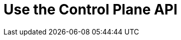 = Use the Control Plane API
:description: Use the Control Plane API to manage resources in your Redpanda Cloud organization.
:page-layout: index
:page-aliases: deploy:deployment-option/cloud/api/controlplane/index.adoc
